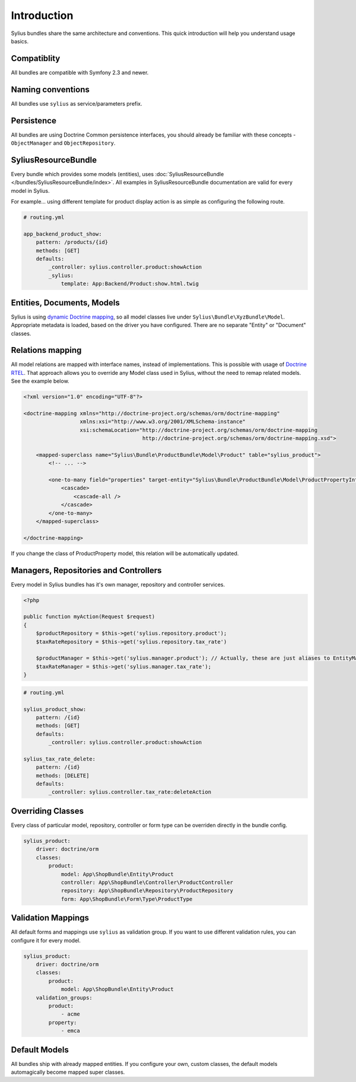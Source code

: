 Introduction
============

Sylius bundles share the same architecture and conventions. This quick introduction will help you understand usage basics.

Compatiblity
------------

All bundles are compatible with Symfony 2.3 and newer.

Naming conventions
------------------

All bundles use ``sylius`` as service/parameters prefix.

Persistence
-----------

All bundles are using Doctrine Common persistence interfaces, you should already be familiar with these concepts - ``ObjectManager`` and ``ObjectRepository``.

SyliusResourceBundle
--------------------

Every bundle which provides some models (entities), uses :doc:`SyliusResourceBundle </bundles/SyliusResourceBundle/index>`. All examples in SyliusResourceBundle documentation are valid for every model in Sylius.

For example... using different template for product display action is as simple as configuring the following route.

.. code-block:: yaml

    # routing.yml

    app_backend_product_show:
        pattern: /products/{id}
        methods: [GET]
        defaults:
            _controller: sylius.controller.product:showAction
            _sylius:
                template: App:Backend/Product:show.html.twig

Entities, Documents, Models
---------------------------

Sylius is using `dynamic Doctrine mapping <http://symfony.com/doc/current/cookbook/doctrine/mapping_model_classes.html>`_, so all model classes live under ``Sylius\Bundle\XyzBundle\Model``.
Appropriate metadata is loaded, based on the driver you have configured. There are no separate "Entity" or "Document" classes.

Relations mapping
-----------------

All model relations are mapped with interface names, instead of implementations. This is possible with usage of `Doctrine RTEL <http://symfony.com/doc/current/cookbook/doctrine/resolve_target_entity.html>`_.
That approach allows you to override any Model class used in Sylius, without the need to remap related models. See the example below.

.. code-block:: xml

    <?xml version="1.0" encoding="UTF-8"?>

    <doctrine-mapping xmlns="http://doctrine-project.org/schemas/orm/doctrine-mapping"
                      xmlns:xsi="http://www.w3.org/2001/XMLSchema-instance"
                      xsi:schemaLocation="http://doctrine-project.org/schemas/orm/doctrine-mapping
                                          http://doctrine-project.org/schemas/orm/doctrine-mapping.xsd">

        <mapped-superclass name="Sylius\Bundle\ProductBundle\Model\Product" table="sylius_product">
            <!-- ... -->

            <one-to-many field="properties" target-entity="Sylius\Bundle\ProductBundle\Model\ProductPropertyInterface" mapped-by="product">
                <cascade>
                    <cascade-all />
                </cascade>
            </one-to-many>
        </mapped-superclass>

    </doctrine-mapping>

If you change the class of ProductProperty model, this relation will be automatically updated.

Managers, Repositories and Controllers
--------------------------------------

Every model in Sylius bundles has it's own manager, repository and controller services.

.. code-block:: php

    <?php

    public function myAction(Request $request)
    {
        $productRepository = $this->get('sylius.repository.product');
        $taxRateRepository = $this->get('sylius.repository.tax_rate')

        $productManager = $this->get('sylius.manager.product'); // Actually, these are just aliases to EntityManager/DocumentManager.
        $taxRateManager = $this->get('sylius.manager.tax_rate'); 
    }

.. code-block:: yaml

    # routing.yml

    sylius_product_show:
        pattern: /{id}
        methods: [GET]
        defaults:
            _controller: sylius.controller.product:showAction

    sylius_tax_rate_delete:
        pattern: /{id}
        methods: [DELETE]
        defaults:
            _controller: sylius.controller.tax_rate:deleteAction

Overriding Classes
------------------

Every class of particular model, repository, controller or form type can be overriden directly in the bundle config.

.. code-block:: yaml

    sylius_product:
        driver: doctrine/orm
        classes:
            product:
                model: App\ShopBundle\Entity\Product
                controller: App\ShopBundle\Controller\ProductController
                repository: App\ShopBundle\Repository\ProductRepository
                form: App\ShopBundle\Form\Type\ProductType

Validation Mappings
-------------------

All default forms and mappings use ``sylius`` as validation group. If you want to use different validation rules, you can configure it for every model.

.. code-block:: yaml

    sylius_product:
        driver: doctrine/orm
        classes:
            product:
                model: App\ShopBundle\Entity\Product
        validation_groups:
            product:
                - acme
            property:
                - emca

Default Models
--------------

All bundles ship with already mapped entities. If you configure your own, custom classes, the default models automagically become mapped super classes.
